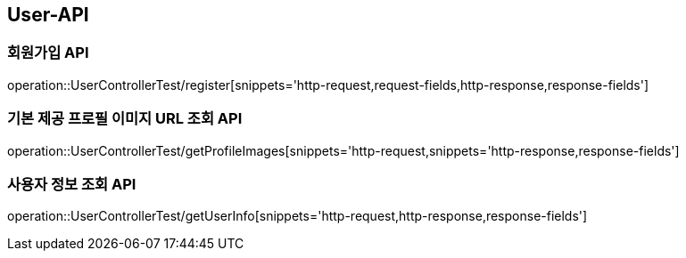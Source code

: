 [[User-API]]
== User-API

[[Register]]
=== 회원가입 API

operation::UserControllerTest/register[snippets='http-request,request-fields,http-response,response-fields']

[[GetProfileImageUrl]]
=== 기본 제공 프로필 이미지 URL 조회 API

operation::UserControllerTest/getProfileImages[snippets='http-request,snippets='http-response,response-fields']

[[GetUserInfo]]
=== 사용자 정보 조회 API

operation::UserControllerTest/getUserInfo[snippets='http-request,http-response,response-fields']



